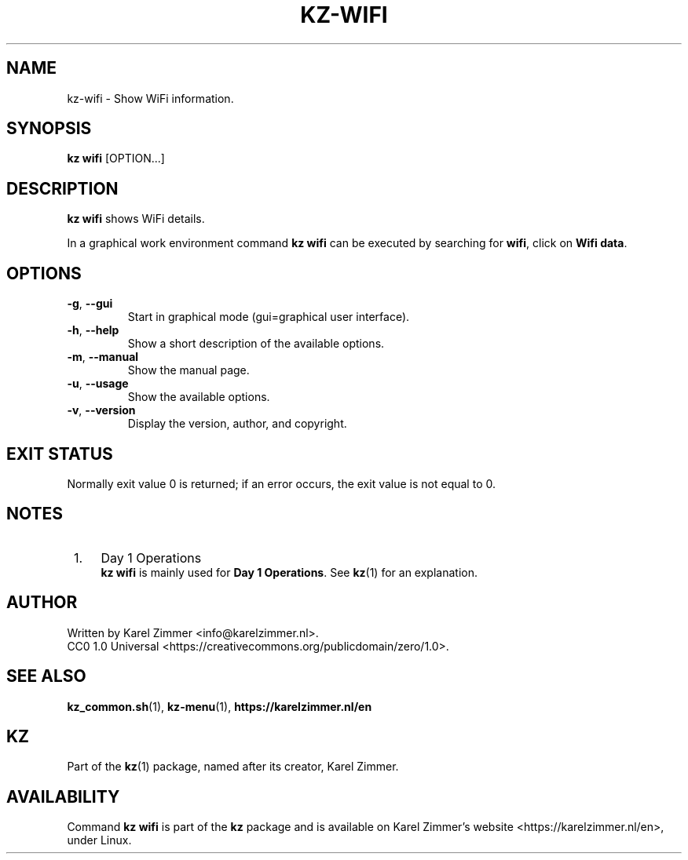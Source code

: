 .\"############################################################################
.\"# Man page for kz-wifi.
.\"#
.\"# SPDX-FileCopyrightText: Karel Zimmer <info@karelzimmer.nl>
.\"# SPDX-License-Identifier: CC0-1.0
.\"############################################################################
.\"
.TH "KZ-WIFI" "1" "Kz Manual" "kz 4.2.1" "Kz Manual"
.\"
.\"
.SH NAME
kz-wifi\ - Show WiFi information.
.\"
.\"
.SH SYNOPSIS
.B kz wifi
[OPTION...]
.\"
.\"
.SH DESCRIPTION
\fBkz wifi\fR shows WiFi details.
.sp
In a graphical work environment command \fBkz wifi\fR can be executed by
searching for \fBwifi\fR, click on \fBWifi data\fR.
.\"
.\"
.SH OPTIONS
.TP
\fB-g\fR, \fB--gui\fR
Start in graphical mode (gui=graphical user interface).
.TP
\fB-h\fR, \fB--help\fR
Show a short description of the available options.
.TP
\fB-m\fR, \fB--manual\fR
Show the manual page.
.TP
\fB-u\fR, \fB--usage\fR
Show the available options.
.TP
\fB-v\fR, \fB--version\fR
Display the version, author, and copyright.
.\"
.\"
.SH EXIT STATUS
Normally exit value 0 is returned; if an error occurs, the exit value is not
equal to 0.
.\"
.\"
.SH NOTES
.IP " 1." 4
Day 1 Operations
.RS 4
\fBkz wifi\fR is mainly used for \fBDay 1 Operations\fR. See \fBkz\fR(1) for an
explanation.
.RE
.\"
.\"
.SH AUTHOR
Written by Karel Zimmer <info@karelzimmer.nl>.
.br
CC0 1.0 Universal <https://creativecommons.org/publicdomain/zero/1.0>.
.\"
.\"
.SH SEE ALSO
\fBkz_common.sh\fR(1),
\fBkz-menu\fR(1),
\fBhttps://karelzimmer.nl/en\fR
.\"
.\"
.SH KZ
Part of the \fBkz\fR(1) package, named after its creator, Karel Zimmer.
.\"
.\"
.SH AVAILABILITY
Command \fBkz wifi\fR is part of the \fBkz\fR package and is available on
Karel Zimmer's website <https://karelzimmer.nl/en>, under Linux.
